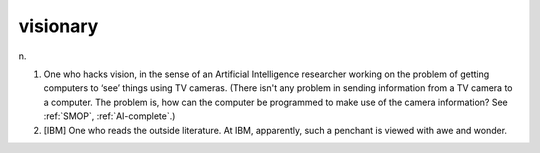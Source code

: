 .. _visionary:

============================================================
visionary
============================================================

n\.

1.
   One who hacks vision, in the sense of an Artificial Intelligence researcher working on the problem of getting computers to ‘see’ things using TV cameras.
   (There isn't any problem in sending information from a TV camera to a computer.
   The problem is, how can the computer be programmed to make use of the camera information?
   See :ref:`SMOP`\, :ref:`AI-complete`\.)

2.
   [IBM] One who reads the outside literature.
   At IBM, apparently, such a penchant is viewed with awe and wonder.

